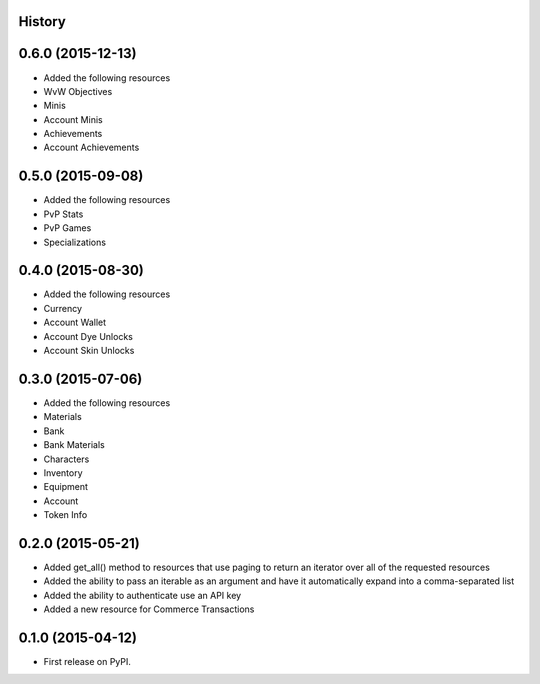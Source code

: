 .. :changelog:

History
-------

0.6.0 (2015-12-13)
------------------

* Added the following resources
* WvW Objectives
* Minis
* Account Minis
* Achievements
* Account Achievements

0.5.0 (2015-09-08)
------------------

* Added the following resources
* PvP Stats
* PvP Games
* Specializations

0.4.0 (2015-08-30)
------------------

* Added the following resources
* Currency
* Account Wallet
* Account Dye Unlocks
* Account Skin Unlocks

0.3.0 (2015-07-06)
------------------

* Added the following resources
* Materials
* Bank
* Bank Materials
* Characters
* Inventory
* Equipment
* Account
* Token Info

0.2.0 (2015-05-21)
------------------

* Added get_all() method to resources that use paging to return an iterator over all of the requested resources
* Added the ability to pass an iterable as an argument and have it automatically expand into a comma-separated list
* Added the ability to authenticate use an API key
* Added a new resource for Commerce Transactions

0.1.0 (2015-04-12)
------------------

* First release on PyPI.